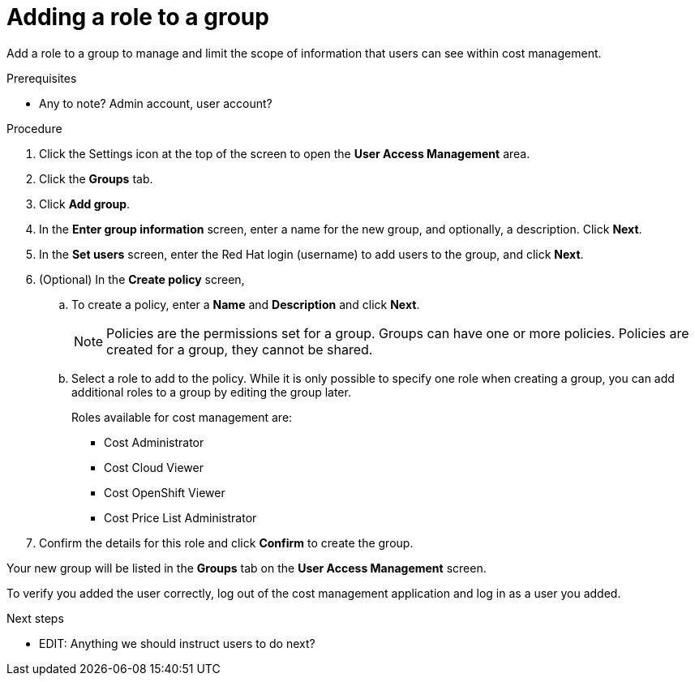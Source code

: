 // Module included in the following assemblies:
//
// assembly_cost_limiting_access_rbac.adoc

// Base the file name and the ID on the module title. For example:
// * file name: proc_adding_role_to_policy_cost.adoc
// * ID: [id="proc_adding_role_to_policy_cost"]
// * Title: = Adding a role to a policy

// The ID is used as an anchor for linking to the module. Avoid changing it after the module has been published to ensure existing links are not broken.
[id="proc_adding_role_to_policy_cost"]
// The `context` attribute enables module reuse. Every module's ID includes {context}, which ensures that the module has a unique ID even if it is reused multiple times in a guide.
= Adding a role to a group

Add a role to a group to manage and limit the scope of information that users can see within cost management.

.Prerequisites

* Any to note? Admin account, user account?

.Procedure

. Click the Settings icon at the top of the screen to open the *User Access Management* area.
. Click the *Groups* tab.
. Click *Add group*.
. In the *Enter group information* screen, enter a name for the new group, and optionally, a description. Click *Next*.
. In the *Set users* screen, enter the Red Hat login (username) to add users to the group, and click *Next*.
// Can you list multiple users? Separated by commas? Is it case-sensitive?
. (Optional) In the *Create policy* screen, 

.. To create a policy, enter a *Name* and *Description* and click *Next*. 
+
[NOTE]
====
Policies are the permissions set for a group. Groups can have one or more policies. Policies are created for a group, they cannot be shared.
====
+
.. Select a role to add to the policy. While it is only possible to specify one role when creating a group, you can add additional roles to a group by editing the group later.
//What does this do?
+
Roles available for cost management are:
* Cost Administrator
* Cost Cloud Viewer
* Cost OpenShift Viewer
* Cost Price List Administrator
// what do each do? add a list defining when to use what.
+
. Confirm the details for this role and click *Confirm* to create the group.

Your new group will be listed in the *Groups* tab on the *User Access Management* screen.

//Correct?
To verify you added the user correctly, log out of the cost management application and log in as a user you added.

.Next steps

* EDIT: Anything we should instruct users to do next?

